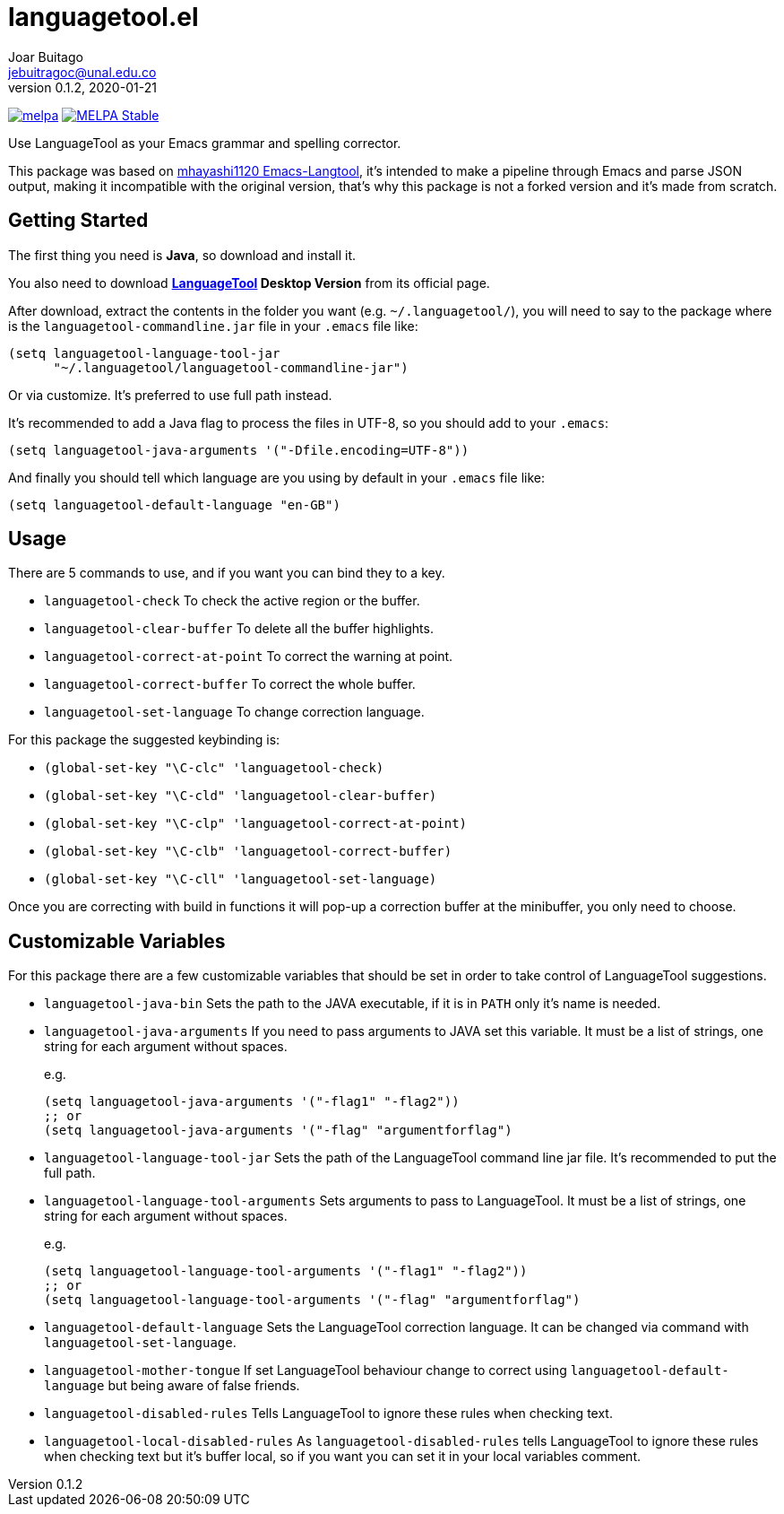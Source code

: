 = languagetool.el
Joar Buitago <jebuitragoc@unal.edu.co>
v0.1.2, 2020-01-21

[.text-center]
--
link:https://melpa.org/\#/languagetool[image:https://melpa.org/packages/languagetool-badge.svg[melpa]]
link:https://stable.melpa.org/\#/languagetool[image:https://stable.melpa.org/packages/languagetool-badge.svg[MELPA Stable]]
--

Use LanguageTool as your Emacs grammar and spelling corrector.

This package was based on
link:https://github.com/mhayashi1120/Emacs-langtool/[mhayashi1120
Emacs-Langtool], it's intended to make a pipeline through Emacs and
parse JSON output, making it incompatible with the original version,
that's why this package is not a forked version and it's made from
scratch.



== Getting Started

The first thing you need is *Java*, so download and install it.

You also need to download
*link:https://languagetool.org/[LanguageTool] Desktop Version* from
its official page.

After download, extract the contents in the folder you want
(e.g. `~/.languagetool/`), you will need to say to the package where
is the `languagetool-commandline.jar` file in your `.emacs` file like:

[source,lisp]
----
(setq languagetool-language-tool-jar
      "~/.languagetool/languagetool-commandline-jar")
----

Or via customize.  It's preferred to use full path instead.

It's recommended to add a Java flag to process the files in UTF-8, so
you should add to your `.emacs`:

[source,lisp]
----
(setq languagetool-java-arguments '("-Dfile.encoding=UTF-8"))
----

And finally you should tell which language are you using by default in
your `.emacs` file like:

[source,lisp]
----
(setq languagetool-default-language "en-GB")
----



== Usage

There are 5 commands to use, and if you want you can bind they to a key.

- `languagetool-check` To check the active region or the buffer.
- `languagetool-clear-buffer` To delete all the buffer highlights.
- `languagetool-correct-at-point` To correct the warning at point.
- `languagetool-correct-buffer` To correct the whole buffer.
- `languagetool-set-language` To change correction language.

For this package the suggested keybinding is:

- `(global-set-key "\C-clc" 'languagetool-check)`
- `(global-set-key "\C-cld" 'languagetool-clear-buffer)`
- `(global-set-key "\C-clp" 'languagetool-correct-at-point)`
- `(global-set-key "\C-clb" 'languagetool-correct-buffer)`
- `(global-set-key "\C-cll" 'languagetool-set-language)`

Once you are correcting with build in functions it will pop-up a
correction buffer at the minibuffer, you only need to choose.



== Customizable Variables

For this package there are a few customizable variables that should be
set in order to take control of LanguageTool suggestions.

- `languagetool-java-bin` Sets the path to the JAVA executable, if it
  is in `PATH` only it's name is needed.
- `languagetool-java-arguments` If you need to pass arguments to JAVA
  set this variable.  It must be a list of strings, one string for
  each argument without spaces.
+
e.g.
+
[source,lisp]
----
(setq languagetool-java-arguments '("-flag1" "-flag2"))
;; or
(setq languagetool-java-arguments '("-flag" "argumentforflag")
----
- `languagetool-language-tool-jar` Sets the path of the LanguageTool
  command line jar file.  It's recommended to put the full path.
- `languagetool-language-tool-arguments` Sets arguments to pass to
  LanguageTool.  It must be a list of strings, one string for each
  argument without spaces.
+
e.g.
+
[source,lisp]
----
(setq languagetool-language-tool-arguments '("-flag1" "-flag2"))
;; or
(setq languagetool-language-tool-arguments '("-flag" "argumentforflag")
----
- `languagetool-default-language` Sets the LanguageTool correction
  language.  It can be changed via command with
  `languagetool-set-language`.
- `languagetool-mother-tongue` If set LanguageTool behaviour change to
  correct using `languagetool-default-language` but being aware of
  false friends.
- `languagetool-disabled-rules` Tells LanguageTool to ignore these
  rules when checking text.
- `languagetool-local-disabled-rules` As `languagetool-disabled-rules`
  tells LanguageTool to ignore these rules when checking text but it's
  buffer local, so if you want you can set it in your local variables
  comment.
